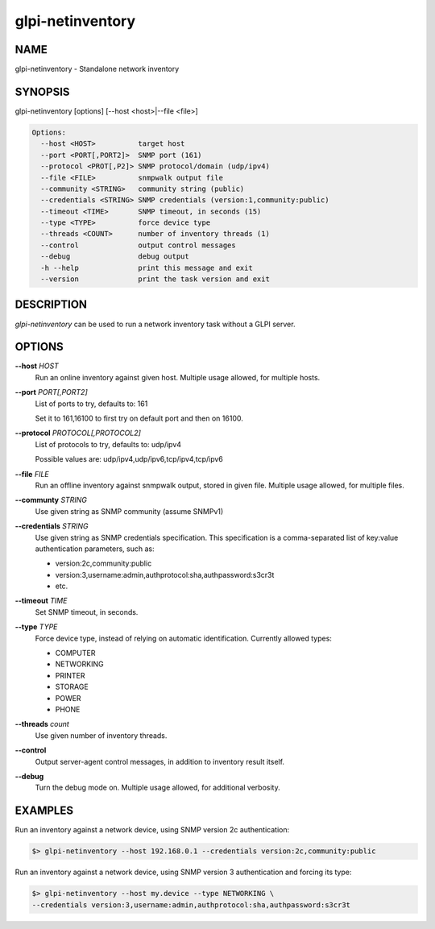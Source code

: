 glpi-netinventory
=================

NAME
----

glpi-netinventory - Standalone network inventory

SYNOPSIS
--------

glpi-netinventory [options] [--host <host>|--file <file>]

.. code-block:: text

     Options:
       --host <HOST>          target host
       --port <PORT[,PORT2]>  SNMP port (161)
       --protocol <PROT[,P2]> SNMP protocol/domain (udp/ipv4)
       --file <FILE>          snmpwalk output file
       --community <STRING>   community string (public)
       --credentials <STRING> SNMP credentials (version:1,community:public)
       --timeout <TIME>       SNMP timeout, in seconds (15)
       --type <TYPE>          force device type
       --threads <COUNT>      number of inventory threads (1)
       --control              output control messages
       --debug                debug output
       -h --help              print this message and exit
       --version              print the task version and exit

DESCRIPTION
-----------

*glpi-netinventory* can be used to run a network inventory task without
a GLPI server.

OPTIONS
-------

**--host** *HOST*
   Run an online inventory against given host. Multiple usage allowed,
   for multiple hosts.

**--port** *PORT[,PORT2]*
   List of ports to try, defaults to: 161

   Set it to 161,16100 to first try on default port and then on 16100.

**--protocol** *PROTOCOL[,PROTOCOL2]*
   List of protocols to try, defaults to: udp/ipv4

   Possible values are: udp/ipv4,udp/ipv6,tcp/ipv4,tcp/ipv6

**--file** *FILE*
   Run an offline inventory against snmpwalk output, stored in given
   file. Multiple usage allowed, for multiple files.

**--communty** *STRING*
   Use given string as SNMP community (assume SNMPv1)

**--credentials** *STRING*
   Use given string as SNMP credentials specification. This
   specification is a comma-separated list of key:value authentication
   parameters, such as:

   -  version:2c,community:public
   -  version:3,username:admin,authprotocol:sha,authpassword:s3cr3t
   -  etc.

**--timeout** *TIME*
   Set SNMP timeout, in seconds.

**--type** *TYPE*
   Force device type, instead of relying on automatic identification.
   Currently allowed types:

   -  COMPUTER
   -  NETWORKING
   -  PRINTER
   -  STORAGE
   -  POWER
   -  PHONE

**--threads** *count*
   Use given number of inventory threads.

**--control**
   Output server-agent control messages, in addition to inventory result
   itself.

**--debug**
   Turn the debug mode on. Multiple usage allowed, for additional
   verbosity.

EXAMPLES
--------

Run an inventory against a network device, using SNMP version 2c
authentication:

.. code-block:: text

       $> glpi-netinventory --host 192.168.0.1 --credentials version:2c,community:public

Run an inventory against a network device, using SNMP version 3
authentication and forcing its type:

.. code-block:: text

       $> glpi-netinventory --host my.device --type NETWORKING \
       --credentials version:3,username:admin,authprotocol:sha,authpassword:s3cr3t
